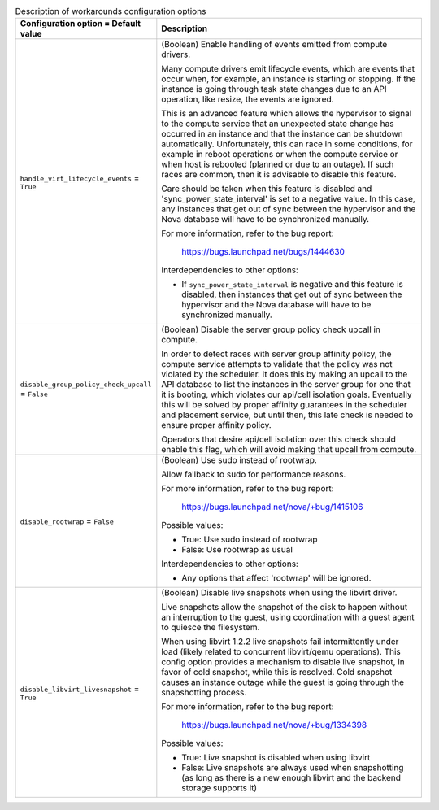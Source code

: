 ..
    Warning: Do not edit this file. It is automatically generated from the
    software project's code and your changes will be overwritten.

    The tool to generate this file lives in openstack-doc-tools repository.

    Please make any changes needed in the code, then run the
    autogenerate-config-doc tool from the openstack-doc-tools repository, or
    ask for help on the documentation mailing list, IRC channel or meeting.

.. _nova-workarounds:

.. list-table:: Description of workarounds configuration options
   :header-rows: 1
   :class: config-ref-table

   * - Configuration option = Default value
     - Description

   * - ``handle_virt_lifecycle_events`` = ``True``

     - (Boolean) Enable handling of events emitted from compute drivers.

       Many compute drivers emit lifecycle events, which are events that occur when, for example, an instance is starting or stopping. If the instance is going through task state changes due to an API operation, like resize, the events are ignored.

       This is an advanced feature which allows the hypervisor to signal to the compute service that an unexpected state change has occurred in an instance and that the instance can be shutdown automatically. Unfortunately, this can race in some conditions, for example in reboot operations or when the compute service or when host is rebooted (planned or due to an outage). If such races are common, then it is advisable to disable this feature.

       Care should be taken when this feature is disabled and 'sync_power_state_interval' is set to a negative value. In this case, any instances that get out of sync between the hypervisor and the Nova database will have to be synchronized manually.

       For more information, refer to the bug report:

        https://bugs.launchpad.net/bugs/1444630

       Interdependencies to other options:

       * If ``sync_power_state_interval`` is negative and this feature is disabled, then instances that get out of sync between the hypervisor and the Nova database will have to be synchronized manually.

   * - ``disable_group_policy_check_upcall`` = ``False``

     - (Boolean) Disable the server group policy check upcall in compute.

       In order to detect races with server group affinity policy, the compute service attempts to validate that the policy was not violated by the scheduler. It does this by making an upcall to the API database to list the instances in the server group for one that it is booting, which violates our api/cell isolation goals. Eventually this will be solved by proper affinity guarantees in the scheduler and placement service, but until then, this late check is needed to ensure proper affinity policy.

       Operators that desire api/cell isolation over this check should enable this flag, which will avoid making that upcall from compute.

   * - ``disable_rootwrap`` = ``False``

     - (Boolean) Use sudo instead of rootwrap.

       Allow fallback to sudo for performance reasons.

       For more information, refer to the bug report:

        https://bugs.launchpad.net/nova/+bug/1415106

       Possible values:

       * True: Use sudo instead of rootwrap

       * False: Use rootwrap as usual

       Interdependencies to other options:

       * Any options that affect 'rootwrap' will be ignored.

   * - ``disable_libvirt_livesnapshot`` = ``True``

     - (Boolean) Disable live snapshots when using the libvirt driver.

       Live snapshots allow the snapshot of the disk to happen without an interruption to the guest, using coordination with a guest agent to quiesce the filesystem.

       When using libvirt 1.2.2 live snapshots fail intermittently under load (likely related to concurrent libvirt/qemu operations). This config option provides a mechanism to disable live snapshot, in favor of cold snapshot, while this is resolved. Cold snapshot causes an instance outage while the guest is going through the snapshotting process.

       For more information, refer to the bug report:

        https://bugs.launchpad.net/nova/+bug/1334398

       Possible values:

       * True: Live snapshot is disabled when using libvirt

       * False: Live snapshots are always used when snapshotting (as long as there is a new enough libvirt and the backend storage supports it)
